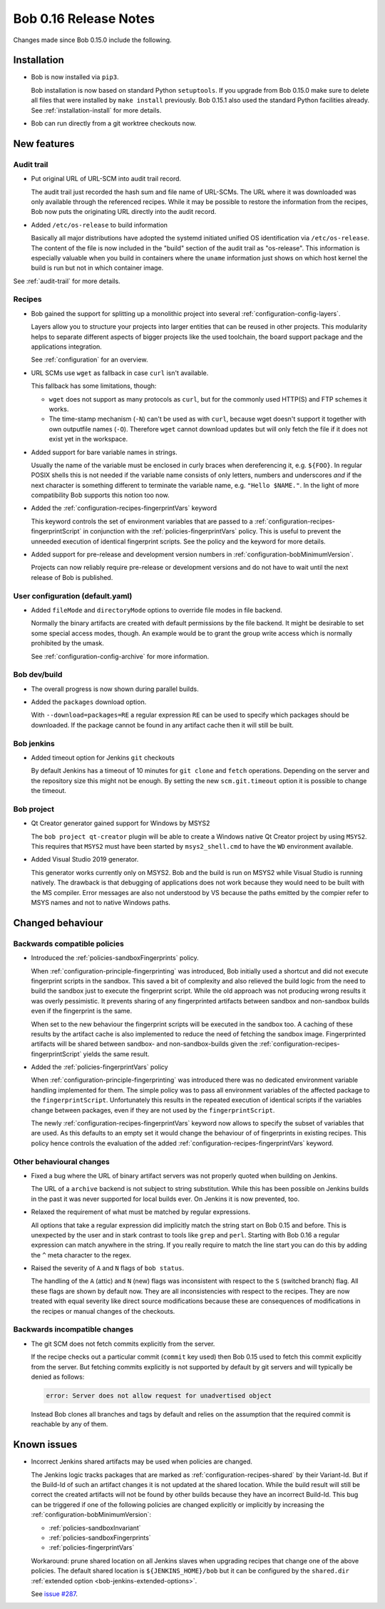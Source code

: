 Bob 0.16 Release Notes
======================

Changes made since Bob 0.15.0 include the following.

Installation
------------

* Bob is now installed via ``pip3``.

  Bob installation is now based on standard Python ``setuptools``. If you
  upgrade from Bob 0.15.0 make sure to delete all files that were installed by
  ``make install`` previously. Bob 0.15.1 also used the standard Python
  facilities already. See :ref:`installation-install` for more details.

* Bob can run directly from a git worktree checkouts now.

New features
------------

Audit trail
~~~~~~~~~~~

* Put original URL of URL-SCM into audit trail record.

  The audit trail just recorded the hash sum and file name of URL-SCMs. The URL
  where it was downloaded was only available through the referenced recipes.
  While it may be possible to restore the information from the recipes, Bob now
  puts the originating URL directly into the audit record.

* Added ``/etc/os-release`` to build information

  Basically all major distributions have adopted the systemd initiated unified
  OS identification via ``/etc/os-release``. The content of the file is now
  included in the "build" section of the audit trail as "os-release". This
  information is especially valuable when you build in containers where the
  ``uname`` information just shows on which host kernel the build is run but
  not in which container image.

See :ref:`audit-trail` for more details.

Recipes
~~~~~~~

* Bob gained the support for splitting up a monolithic project into several
  :ref:`configuration-config-layers`.

  Layers allow you to structure your projects into larger entities that can be
  reused in other projects. This modularity helps to separate different aspects
  of bigger projects like the used toolchain, the board support package and the
  applications integration.

  See :ref:`configuration` for an overview.

* URL SCMs use ``wget`` as fallback in case ``curl`` isn't available.

  This fallback has some limitations, though:

  - ``wget`` does not support as many protocols as ``curl``, but for the
    commonly used HTTP(S) and FTP schemes it works.
  - The time-stamp mechanism (``-N``) can't be used as with ``curl``, because
    wget doesn't support it together with own outputfile names (``-O``).
    Therefore ``wget`` cannot download updates but will only fetch the file if
    it does not exist yet in the workspace.

* Added support for bare variable names in strings.

  Usually the name of the variable must be enclosed in curly braces when
  dereferencing it, e.g. ``${FOO}``. In regular POSIX shells this is not needed
  if the variable name consists of only letters, numbers and underscores *and*
  if the next character is something different to terminate the variable name,
  e.g. ``"Hello $NAME."``.  In the light of more compatibility Bob supports
  this notion too now.

* Added the :ref:`configuration-recipes-fingerprintVars` keyword

  This keyword controls the set of environment variables that are passed to a
  :ref:`configuration-recipes-fingerprintScript` in conjunction with the
  :ref:`policies-fingerprintVars` policy. This is useful to prevent the
  unneeded execution of identical fingerprint scripts. See the policy and the
  keyword for more details.

* Added support for pre-release and development version numbers in
  :ref:`configuration-bobMinimumVersion`.

  Projects can now reliably require pre-release or development versions and do
  not have to wait until the next release of Bob is published.

User configuration (default.yaml)
~~~~~~~~~~~~~~~~~~~~~~~~~~~~~~~~~

* Added ``fileMode`` and ``directoryMode`` options to override file modes in
  file backend.

  Normally the binary artifacts are created with default permissions by the
  file backend. It might be desirable to set some special access modes, though.
  An example would be to grant the group write access which is normally
  prohibited by the umask.

  See :ref:`configuration-config-archive` for more information.

Bob dev/build
~~~~~~~~~~~~~

* The overall progress is now shown during parallel builds.

* Added the ``packages`` download option.

  With ``--download=packages=RE`` a regular expression ``RE`` can be used to
  specify which packages should be downloaded. If the package cannot be found
  in any artifact cache then it will still be built.

Bob jenkins
~~~~~~~~~~~

* Added timeout option for Jenkins ``git`` checkouts

  By default Jenkins has a timeout of 10 minutes for ``git clone`` and
  ``fetch`` operations. Depending on the server and the repository size this
  might not be enough. By setting the new ``scm.git.timeout`` option it is
  possible to change the timeout.

Bob project
~~~~~~~~~~~

* Qt Creator generator gained support for Windows by MSYS2

  The ``bob project qt-creator`` plugin will be able to create a Windows native
  Qt Creator project by using ``MSYS2``. This requires that ``MSYS2`` must have
  been started by ``msys2_shell.cmd`` to have the ``WD`` environment available.

* Added Visual Studio 2019 generator.

  This generator works currently only on MSYS2. Bob and the build is run
  on MSYS2 while Visual Studio is running natively. The drawback is that
  debugging of applications does not work because they would need to be
  built with the MS compiler. Error messages are also not understood by VS
  because the paths emitted by the compier refer to MSYS names and not to
  native Windows paths.

Changed behaviour
-----------------

Backwards compatible policies
~~~~~~~~~~~~~~~~~~~~~~~~~~~~~

* Introduced the :ref:`policies-sandboxFingerprints` policy.

  When :ref:`configuration-principle-fingerprinting` was introduced, Bob
  initially used a shortcut and did not execute fingerprint scripts in the
  sandbox. This saved a bit of complexity and also relieved the build logic
  from the need to build the sandbox just to execute the fingerprint script.
  While the old approach was not producing wrong results it was overly
  pessimistic. It prevents sharing of any fingerprinted artifacts between
  sandbox and non-sandbox builds even if the fingerprint is the same.

  When set to the new behaviour the fingerprint scripts will be executed in the
  sandbox too. A caching of these results by the artifact cache is also
  implemented to reduce the need of fetching the sandbox image. Fingerprinted
  artifacts will be shared between sandbox- and non-sandbox-builds given the
  :ref:`configuration-recipes-fingerprintScript` yields the same result.

* Added the :ref:`policies-fingerprintVars` policy

  When :ref:`configuration-principle-fingerprinting` was introduced there was
  no dedicated environment variable handling implemented for them. The simple
  policy was to pass all environment variables of the affected package to the
  ``fingerprintScript``. Unfortunately this results in the repeated execution
  of identical scripts if the variables change between packages, even if they
  are not used by the ``fingerprintScript``.

  The newly :ref:`configuration-recipes-fingerprintVars` keyword now allows to
  specify the subset of variables that are used. As this defaults to an empty
  set it would change the behaviour of of fingerprints in existing recipes.
  This policy hence controls the evaluation of the added
  :ref:`configuration-recipes-fingerprintVars` keyword.

Other behavioural changes
~~~~~~~~~~~~~~~~~~~~~~~~~

* Fixed a bug where the URL of binary artifact servers was not properly quoted
  when building on Jenkins.

  The URL of a ``archive`` backend is not subject to string substitution. While
  this has been possible on Jenkins builds in the past it was never supported
  for local builds ever. On Jenkins it is now prevented, too.

* Relaxed the requirement of what must be matched by regular expressions.

  All options that take a regular expression did implicitly match the string
  start on Bob 0.15 and before. This is unexpected by the user and in stark
  contrast to tools like ``grep`` and ``perl``. Starting with Bob 0.16 a
  regular expression can match anywhere in the string. If you really require
  to match the line start you can do this by adding the ``^`` meta character to
  the regex.

* Raised the severity of ``A`` and ``N`` flags of ``bob status``.

  The handling of the ``A`` (attic) and ``N`` (new) flags was inconsistent with
  respect to the ``S`` (switched branch) flag. All these flags are shown by
  default now. They are all inconsistencies with respect to the recipes. They
  are now treated with equal severity like direct source modifications because
  these are consequences of modifications in the recipes or manual changes of
  the checkouts.

Backwards incompatible changes
~~~~~~~~~~~~~~~~~~~~~~~~~~~~~~

* The git SCM does not fetch commits explicitly from the server.

  If the recipe checks out a particular commit (``commit`` key used) then Bob
  0.15 used to fetch this commit explicitly from the server.  But fetching
  commits explicitly is not supported by default by git servers and will
  typically be denied as follows:

  .. code-block:: none

     error: Server does not allow request for unadvertised object

  Instead Bob clones all branches and tags by default and relies on the
  assumption that the required commit is reachable by any of them.

Known issues
------------

* Incorrect Jenkins shared artifacts may be used when policies are changed.

  The Jenkins logic tracks packages that are marked as
  :ref:`configuration-recipes-shared` by their Variant-Id. But if the Build-Id
  of such an artifact changes it is not updated at the shared location. While
  the build result will still be correct the created artifacts will not be
  found by other builds because they have an incorrect Build-Id. This bug can
  be triggered if one of the following policies are changed explicitly or
  implicitly by increasing the :ref:`configuration-bobMinimumVersion`:

  * :ref:`policies-sandboxInvariant`
  * :ref:`policies-sandboxFingerprints`
  * :ref:`policies-fingerprintVars`

  Workaround: prune shared location on all Jenkins slaves when upgrading
  recipes that change one of the above policies. The default shared location is
  ``${JENKINS_HOME}/bob`` but it can be configured by the ``shared.dir``
  :ref:`extended option <bob-jenkins-extended-options>`.

  See `issue #287 <https://github.com/BobBuildTool/bob/issues/287>`_.

